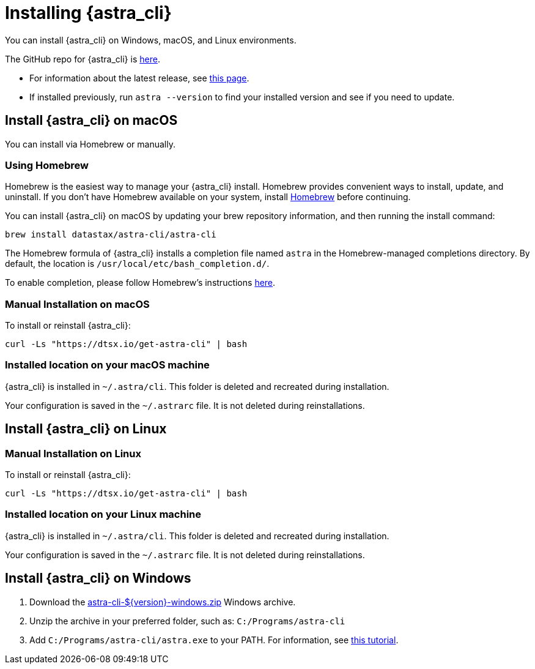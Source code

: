 = Installing {astra_cli}

You can install {astra_cli} on Windows, macOS, and Linux environments.

The GitHub repo for {astra_cli} is https://github.com/datastax/astra-cli[here^].

* For information about the latest release, see https://github.com/datastax/astra-cli/releases[this page].

* If installed previously, run `astra --version` to find your installed version and see if you need to update. 

== Install {astra_cli} on macOS

You can install via Homebrew or manually.

=== Using Homebrew

Homebrew is the easiest way to manage your {astra_cli} install. 
Homebrew provides convenient ways to install, update, and uninstall. 
If you don't have Homebrew available on your system, install https://brew.sh/[Homebrew^] before continuing. 

You can install {astra_cli} on macOS by updating your brew repository information, and then running the install command:

[source,bash]
----
brew install datastax/astra-cli/astra-cli
----

The Homebrew formula of {astra_cli} installs a completion file named `astra` in the Homebrew-managed completions directory. 
By default, the location is `/usr/local/etc/bash_completion.d/`.

To enable completion, please follow Homebrew's instructions https://docs.brew.sh/Shell-Completion[here^].

=== Manual Installation on macOS

To install or reinstall {astra_cli}:

[source,bash]
----
curl -Ls "https://dtsx.io/get-astra-cli" | bash
----

=== Installed location on your macOS machine

{astra_cli} is installed in `~/.astra/cli`. This folder is deleted and recreated during installation.

Your configuration is saved in the `~/.astrarc` file. It is not deleted during reinstallations.


== Install {astra_cli} on Linux

=== Manual Installation on Linux

To install or reinstall {astra_cli}:

[source,bash]
----
curl -Ls "https://dtsx.io/get-astra-cli" | bash
----

=== Installed location on your Linux machine

{astra_cli} is installed in `~/.astra/cli`. This folder is deleted and recreated during installation.

Your configuration is saved in the `~/.astrarc` file. It is not deleted during reinstallations.

// === Using sdkman
// Installation with SDK MAN is not available yet but is high in the roadmap.

// Using a package Manager
// Installation with package managers (yum, apt) is not available yet but is high in the roadmap.


== Install {astra_cli} on Windows

. Download the https://github.com/datastax/astra-cli/releases/download/0.1/astra-cli-0.1-windows.zip[astra-cli-$\{version}-windows.zip] Windows archive.
. Unzip the archive in your preferred folder, such as: `C:/Programs/astra-cli`
. Add `C:/Programs/astra-cli/astra.exe` to your PATH. For information, see https://www.howtogeek.com/118594/how-to-edit-your-system-path-for-easy-command-line-access/[this tutorial^].

